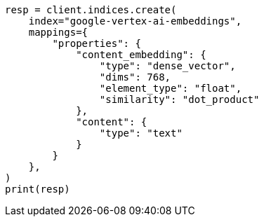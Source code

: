 // This file is autogenerated, DO NOT EDIT
// tab-widgets/inference-api/infer-api-mapping.asciidoc:208

[source, python]
----
resp = client.indices.create(
    index="google-vertex-ai-embeddings",
    mappings={
        "properties": {
            "content_embedding": {
                "type": "dense_vector",
                "dims": 768,
                "element_type": "float",
                "similarity": "dot_product"
            },
            "content": {
                "type": "text"
            }
        }
    },
)
print(resp)
----
